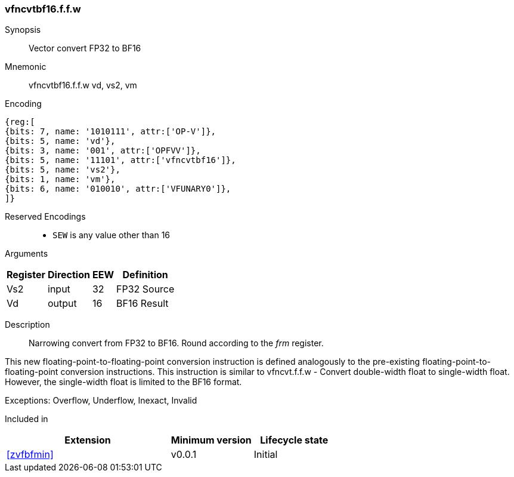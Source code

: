 [[insns-vfncvtbf16.f.f.w, Vector convert FP32 to BF16]]
=== vfncvtbf16.f.f.w

Synopsis::
Vector convert FP32 to BF16

Mnemonic::
vfncvtbf16.f.f.w vd, vs2, vm

Encoding::
[wavedrom, , svg]
....
{reg:[
{bits: 7, name: '1010111', attr:['OP-V']},
{bits: 5, name: 'vd'},
{bits: 3, name: '001', attr:['OPFVV']},
{bits: 5, name: '11101', attr:['vfncvtbf16']},
{bits: 5, name: 'vs2'},
{bits: 1, name: 'vm'},
{bits: 6, name: '010010', attr:['VFUNARY0']},
]}
....

Reserved Encodings::
* `SEW` is any value other than 16 

Arguments::

[%autowidth]
[%header,cols="4,2,2,2"]
|===
|Register
|Direction
|EEW
|Definition

| Vs2 | input  | 32  | FP32 Source
| Vd  | output | 16  | BF16 Result
|===



Description:: 
Narrowing convert from FP32 to BF16. Round according to the _frm_ register. 

This new floating-point-to-floating-point conversion instruction is defined analogously to
the pre-existing floating-point-to-floating-point conversion instructions.
This instruction is similar to vfncvt.f.f.w - Convert double-width float to single-width float.
However, the single-width float is limited to the BF16 format.


Exceptions:  Overflow, Underflow, Inexact, Invalid

// Operation::
// [source,sail]
// --
// function clause execute (vfncvtbf16.f.f.w(vs2)) = {
//   
//   foreach (i from vstart to vlen-1) {
//    let source : bits(32) = get_velem(vd, 32, i);
//
//    let result : bits(16) = round(source,frm);
//    set_velem(vd, 16, i, result);
//  }
//  RETIRE_SUCCESS
// }
// --

Included in::
[%header,cols="4,2,2"]
|===
|Extension
|Minimum version
|Lifecycle state

| <<zvfbfmin>>
| v0.0.1
| Initial
|===



